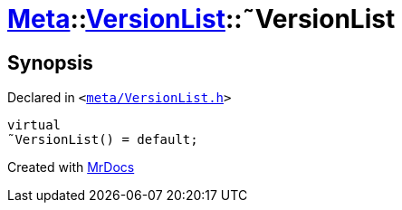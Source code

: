 [#Meta-VersionList-2destructor]
= xref:Meta.adoc[Meta]::xref:Meta/VersionList.adoc[VersionList]::&tilde;VersionList
:relfileprefix: ../../
:mrdocs:


== Synopsis

Declared in `&lt;https://github.com/PrismLauncher/PrismLauncher/blob/develop/launcher/meta/VersionList.h#L33[meta&sol;VersionList&period;h]&gt;`

[source,cpp,subs="verbatim,replacements,macros,-callouts"]
----
virtual
&tilde;VersionList() = default;
----



[.small]#Created with https://www.mrdocs.com[MrDocs]#

